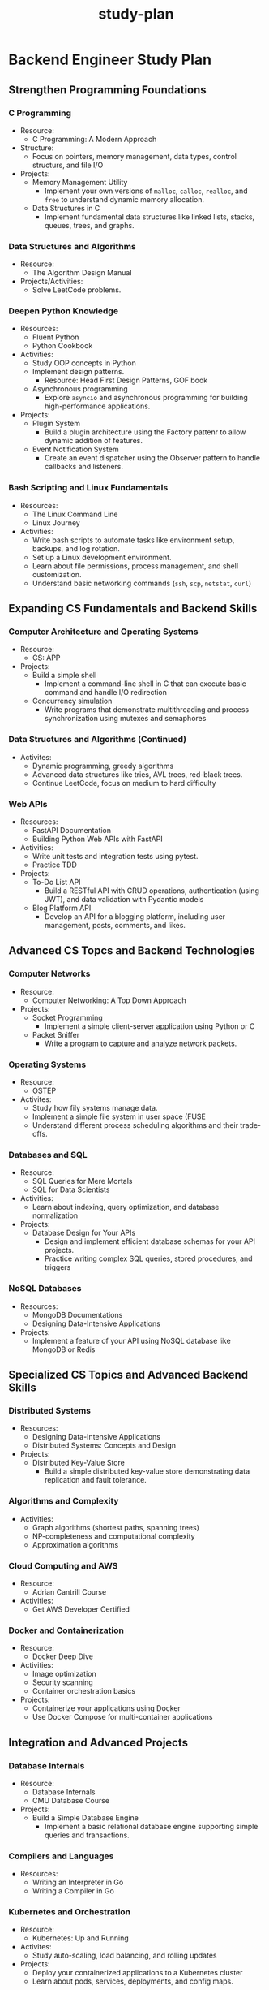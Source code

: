:PROPERTIES:
:ID:       b53d8213-f0e2-4b29-99de-1c8952bf7d42
:END:
#+title: study-plan

* Backend Engineer Study Plan

** Strengthen Programming Foundations

*** C Programming

- Resource:
  - C Programming: A Modern Approach
- Structure:
  - Focus on pointers, memory management, data types, control structurs, and file I/O
- Projects:
  - Memory Management Utility
    - Implement your own versions of ~malloc~, ~calloc~, ~realloc~, and ~free~ to understand dynamic memory allocation.
  - Data Structures in C
    - Implement fundamental data structures like linked lists, stacks, queues, trees, and graphs.

*** Data Structures and Algorithms

- Resource:
  - The Algorithm Design Manual
- Projects/Activities:
  - Solve LeetCode problems.

*** Deepen Python Knowledge

- Resources:
  - Fluent Python
  - Python Cookbook
- Activities:
  - Study OOP concepts in Python
  - Implement design patterns.
    - Resource: Head First Design Patterns, GOF book
  - Asynchronous programming
    - Explore ~asyncio~ and asynchronous programming for building high-performance applications.
- Projects:
  - Plugin System
    - Build a plugin architecture using the Factory pattenr to allow dynamic addition of features.
  - Event Notification System
    - Create an event dispatcher using the Observer pattern to handle callbacks and listeners.

*** Bash Scripting and Linux Fundamentals

- Resources:
  - The Linux Command Line
  - Linux Journey
- Activities:
  - Write bash scripts to automate tasks like environment setup, backups, and log rotation.
  - Set up a Linux development environment.
  - Learn about file permissions, process management, and shell customization.
  - Understand basic networking commands (~ssh~, ~scp~, ~netstat~, ~curl~)

** Expanding CS Fundamentals and Backend Skills

*** Computer Architecture and Operating Systems

- Resource:
  - CS: APP
- Projects:
  - Build a simple shell
    - Implement a command-line shell in C that can execute basic command and handle I/O redirection
  - Concurrency simulation
    - Write programs that demonstrate multithreading and process synchronization using mutexes and semaphores

*** Data Structures and Algorithms (Continued)

- Activites:
  - Dynamic programming, greedy algorithms
  - Advanced data structures like tries, AVL trees, red-black trees.
  - Continue LeetCode, focus on medium to hard difficulty

*** Web APIs

- Resources:
  - FastAPI Documentation
  - Building Python Web APIs with FastAPI
- Activities:
  - Write unit tests and integration tests using pytest.
  - Practice TDD
- Projects:
  - To-Do List API
    - Build a RESTful API with CRUD operations, authentication (using JWT), and data validation with Pydantic models
  - Blog Platform API
    - Develop an API for a blogging platform, including user management, posts, comments, and likes.

** Advanced CS Topcs and Backend Technologies

*** Computer Networks

- Resource:
  - Computer Networking: A Top Down Approach
- Projects:
  - Socket Programming
    - Implement a simple client-server application using Python or C
  - Packet Sniffer
    - Write a program to capture and analyze network packets.

*** Operating Systems

- Resource:
  - OSTEP
- Activites:
  - Study how fily systems manage data.
  - Implement a simple file system in user space (FUSE
  - Understand different process scheduling algorithms and their trade-offs.

*** Databases and SQL

- Resource:
  - SQL Queries for Mere Mortals
  - SQL for Data Scientists
- Activities:
  - Learn about indexing, query optimization, and database normalization
- Projects:
  - Database Design for Your APIs
    - Design and implement efficient database schemas for your API projects.
    - Practice writing complex SQL queries, stored procedures, and triggers

*** NoSQL Databases

- Resources:
  - MongoDB Documentations
  - Designing Data-Intensive Applications
- Projects:
  - Implement a feature of your API using NoSQL database like MongoDB or Redis

** Specialized CS Topics and Advanced Backend Skills

*** Distributed Systems

- Resources:
  - Designing Data-Intensive Applications
  - Distributed Systems: Concepts and Design
- Projects:
  - Distributed Key-Value Store
    - Build a simple distributed key-value store demonstrating data replication and fault tolerance.

*** Algorithms and Complexity

- Activities:
  - Graph algorithms (shortest paths, spanning trees)
  - NP-completeness and computational complexity
  - Approximation algorithms

*** Cloud Computing and AWS

- Resource:
  - Adrian Cantrill Course
- Activities:
  - Get AWS Developer Certified

*** Docker and Containerization

- Resource:
  - Docker Deep Dive
- Activities:
  - Image optimization
  - Security scanning
  - Container orchestration basics
- Projects:
  - Containerize your applications using Docker
  - Use Docker Compose for multi-container applications

** Integration and Advanced Projects

*** Database Internals

- Resource:
  - Database Internals
  - CMU Database Course
- Projects:
  - Build a Simple Database Engine
    - Implement a basic relational database engine supporting simple queries and transactions.

*** Compilers and Languages

- Resources:
  - Writing an Interpreter in Go
  - Writing a Compiler in Go

*** Kubernetes and Orchestration

- Resource:
  - Kubernetes: Up and Running
- Activites:
  - Study auto-scaling, load balancing, and rolling updates
- Projects:
  - Deploy your containerized applications to a Kubernetes cluster
  - Learn about pods, services, deployments, and config maps.

*** CI/CD and DevOps Practices

- Resources:
  - GitHub Actions Documentation
  - Jenkins or CircleCI Tutorials
- Projects:
  - Set up CI/CD pipelines for automated testing and deployment
  - Implement continuous delivery practices
